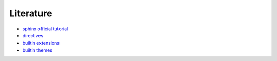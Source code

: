 ==========
Literature
==========

+ `sphinx official tutorial <https://www.sphinx-doc.org/en/master/tutorial/index.html>`_
+ `directives <https://www.sphinx-doc.org/en/master/usage/restructuredtext/basics.html#rst-directives>`_
+ `builtin extensions <https://www.sphinx-doc.org/en/master/usage/extensions/index.html#builtin-extensions>`_
+ `builtin themes <https://www.sphinx-doc.org/en/master/usage/theming.html#builtin-themes>`_